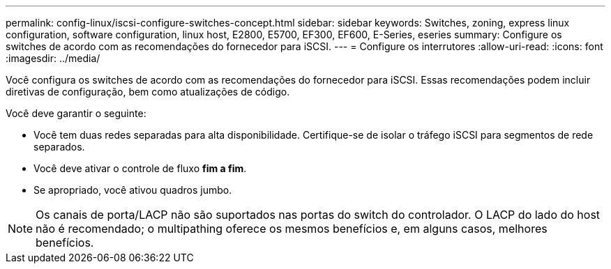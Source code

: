 ---
permalink: config-linux/iscsi-configure-switches-concept.html 
sidebar: sidebar 
keywords: Switches, zoning, express linux configuration, software configuration, linux host, E2800, E5700, EF300, EF600, E-Series, eseries 
summary: Configure os switches de acordo com as recomendações do fornecedor para iSCSI. 
---
= Configure os interrutores
:allow-uri-read: 
:icons: font
:imagesdir: ../media/


[role="lead"]
Você configura os switches de acordo com as recomendações do fornecedor para iSCSI. Essas recomendações podem incluir diretivas de configuração, bem como atualizações de código.

Você deve garantir o seguinte:

* Você tem duas redes separadas para alta disponibilidade. Certifique-se de isolar o tráfego iSCSI para segmentos de rede separados.
* Você deve ativar o controle de fluxo *fim a fim*.
* Se apropriado, você ativou quadros jumbo.



NOTE: Os canais de porta/LACP não são suportados nas portas do switch do controlador. O LACP do lado do host não é recomendado; o multipathing oferece os mesmos benefícios e, em alguns casos, melhores benefícios.
